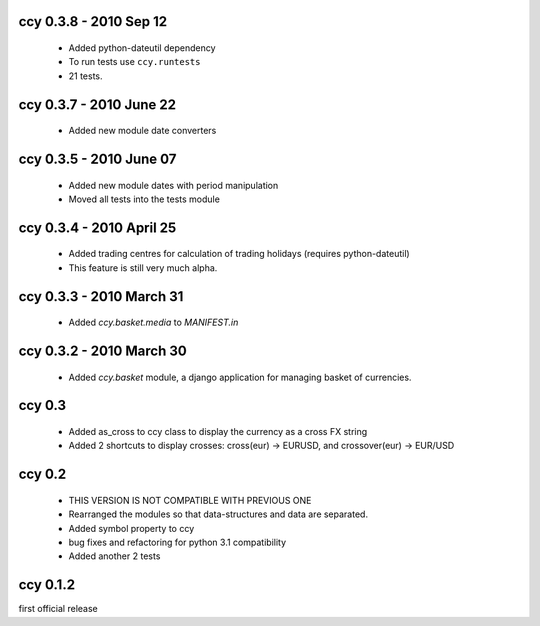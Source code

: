 
ccy 0.3.8  - 2010 Sep 12
=============================
 * Added python-dateutil dependency
 * To run tests use ``ccy.runtests``
 * 21 tests.
 
ccy 0.3.7  - 2010 June 22
=============================
 * Added new module date converters
 
ccy 0.3.5  - 2010 June 07
=============================
 * Added new module dates with period manipulation
 * Moved all tests into the tests module
 
ccy 0.3.4  - 2010 April 25
=============================
 * Added trading centres for calculation of trading holidays (requires python-dateutil)
 * This feature is still very much alpha.

ccy 0.3.3  - 2010 March 31
=============================
 * Added `ccy.basket.media` to `MANIFEST.in`

ccy 0.3.2  - 2010 March 30
=============================
 * Added `ccy.basket` module, a django application for managing basket of currencies.

ccy 0.3
==============
 * Added as_cross to ccy class to display the currency as a cross FX string
 * Added 2 shortcuts to display crosses: cross(eur) -> EURUSD, and crossover(eur) -> EUR/USD
 
ccy 0.2
==============
 * THIS VERSION IS NOT COMPATIBLE WITH PREVIOUS ONE
 * Rearranged the modules so that data-structures and data are separated.
 * Added symbol property to ccy
 * bug fixes and refactoring for python 3.1 compatibility
 * Added another 2 tests
 
ccy 0.1.2
============
first official release
 